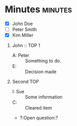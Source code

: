 * Minutes                                                           :minutes:

#+EXPORT_FILE_NAME: minutes-DRAFT.pdf

#+MINUTES_TITLE: Minutes
#+MINUTES_EVENT: Some event
#+MINUTES_PLACE: Some place
#+MINUTES_DATE: 01.07.2019, 12:15--13:45
#+MINUTES_AUTHOR: John Doe
#+MINUTES_CHAIR: Sue Parker
#+MINUTES_Participants: \begin{itemize} \item Sue Parker \end{itemize}
# #+MINUTES_Participants:  Sue Parker 
#+MINUTES_DRAFT_TEXT: DRAFT
#+MINUTES_LATEX_STYLE: plain-minutes-style.tex
#+MINUTES_OPTIONS: toc:t title:t 

:PARTICIPANTS-LIST:
- [X] John Doe
- [ ] Peter Smith
- [X] Kim Miller
:END:


# #+LATEX: \bigskip
# #+LATEX: \begin{tabular}{ll}
# #+LATEX: \begin{minipage}[t]{0.45\textwidth}
# #+LATEX: \end{minipage}
# #+LATEX: \end{tabular}
# #+LATEX: \bigskip

1) John :: TOP 1
       - A: Peter :: Something to do.
       - E: :: Decision made
2) Second TOP
   - I: Sue :: Some information
   - C: :: Cleared item
   - ?:Open question:? 
